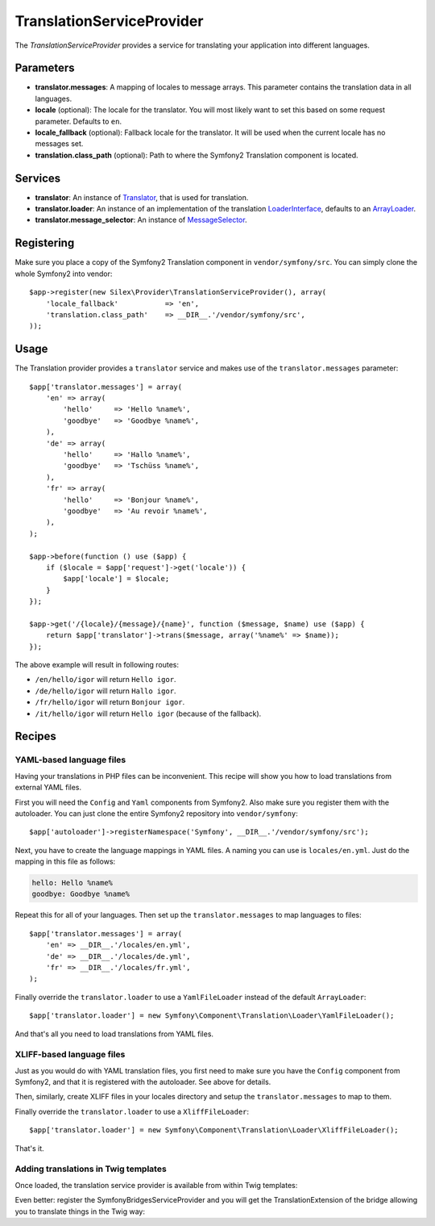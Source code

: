 TranslationServiceProvider
==========================

The *TranslationServiceProvider* provides a service for translating your
application into different languages.

Parameters
----------

* **translator.messages**: A mapping of locales to message arrays. This
  parameter contains the translation data in all languages.

* **locale** (optional): The locale for the translator. You will most likely
  want to set this based on some request parameter. Defaults to ``en``.

* **locale_fallback** (optional): Fallback locale for the translator. It will
  be used when the current locale has no messages set.

* **translation.class_path** (optional): Path to where
  the Symfony2 Translation component is located.

Services
--------

* **translator**: An instance of `Translator
  <http://api.symfony.com/2.0/Symfony/Component/Translation/Translator.html>`_,
  that is used for translation.

* **translator.loader**: An instance of an implementation of the translation
  `LoaderInterface <http://api.symfony.com/2.0/Symfony/Component/Translation/Loader/LoaderInterface.html>`_,
  defaults to an `ArrayLoader
  <http://api.symfony.com/2.0/Symfony/Component/Translation/Loader/ArrayLoader.html>`_.

* **translator.message_selector**: An instance of `MessageSelector
  <http://api.symfony.com/2.0/Symfony/Component/Translation/MessageSelector.html>`_.

Registering
-----------

Make sure you place a copy of the Symfony2 Translation component in
``vendor/symfony/src``. You can simply clone the whole Symfony2 into vendor::

    $app->register(new Silex\Provider\TranslationServiceProvider(), array(
        'locale_fallback'           => 'en',
        'translation.class_path'    => __DIR__.'/vendor/symfony/src',
    ));

Usage
-----

The Translation provider provides a ``translator`` service and makes use of
the ``translator.messages`` parameter::

    $app['translator.messages'] = array(
        'en' => array(
            'hello'     => 'Hello %name%',
            'goodbye'   => 'Goodbye %name%',
        ),
        'de' => array(
            'hello'     => 'Hallo %name%',
            'goodbye'   => 'Tschüss %name%',
        ),
        'fr' => array(
            'hello'     => 'Bonjour %name%',
            'goodbye'   => 'Au revoir %name%',
        ),
    );

    $app->before(function () use ($app) {
        if ($locale = $app['request']->get('locale')) {
            $app['locale'] = $locale;
        }
    });

    $app->get('/{locale}/{message}/{name}', function ($message, $name) use ($app) {
        return $app['translator']->trans($message, array('%name%' => $name));
    });

The above example will result in following routes:

* ``/en/hello/igor`` will return ``Hello igor``.

* ``/de/hello/igor`` will return ``Hallo igor``.

* ``/fr/hello/igor`` will return ``Bonjour igor``.

* ``/it/hello/igor`` will return ``Hello igor`` (because of the fallback).

Recipes
-------

YAML-based language files
~~~~~~~~~~~~~~~~~~~~~~~~~

Having your translations in PHP files can be inconvenient. This recipe will
show you how to load translations from external YAML files.

First you will need the ``Config`` and ``Yaml`` components from Symfony2. Also
make sure you register them with the autoloader. You can just clone the entire
Symfony2 repository into ``vendor/symfony``::

    $app['autoloader']->registerNamespace('Symfony', __DIR__.'/vendor/symfony/src');

Next, you have to create the language mappings in YAML files. A naming you can
use is ``locales/en.yml``. Just do the mapping in this file as follows:

.. code-block:: yaml

    hello: Hello %name%
    goodbye: Goodbye %name%

Repeat this for all of your languages. Then set up the ``translator.messages``
to map languages to files::

    $app['translator.messages'] = array(
        'en' => __DIR__.'/locales/en.yml',
        'de' => __DIR__.'/locales/de.yml',
        'fr' => __DIR__.'/locales/fr.yml',
    );

Finally override the ``translator.loader`` to use a ``YamlFileLoader`` instead
of the default ``ArrayLoader``::

    $app['translator.loader'] = new Symfony\Component\Translation\Loader\YamlFileLoader();

And that's all you need to load translations from YAML files.

XLIFF-based language files
~~~~~~~~~~~~~~~~~~~~~~~~~

Just as you would do with YAML translation files, you first need to make
sure you have the ``Config`` component from Symfony2, and that it is
registered with the autoloader. See above for details.

Then, similarly, create XLIFF files in your locales directory and setup the ``translator.messages`` to map to them.

Finally override the ``translator.loader`` to use a ``XliffFileLoader``::

    $app['translator.loader'] = new Symfony\Component\Translation\Loader\XliffFileLoader();

That's it.


Adding translations in Twig templates
~~~~~~~~~~~~~~~~~~~~~~~~~~~~~~~~~~~~~

Once loaded, the translation service provider is available from within Twig templates:

.. code-block:: jinja
    {{ app.translator.trans('translation_key') }}

Even better: register the SymfonyBridgesServiceProvider and you will get
the TranslationExtension of the bridge allowing you to translate things in
the Twig way:

.. code-block:: jinja
    {{ 'translation_key'|trans }}
    {{ 'translation_key'|transchoice }}
    {% trans %}translation_key{% endtrans %}
